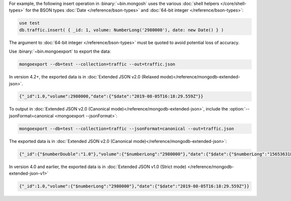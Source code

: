 For example, the following insert operation in :binary:`~bin.mongosh`
uses the various :doc:`shell helpers </core/shell-types>` for the BSON
types :doc:`Date </reference/bson-types>` and :doc:`64-bit integer
</reference/bson-types>`:

.. code-block:: javascript

   use test
   db.traffic.insert( { _id: 1, volume: NumberLong('2980000'), date: new Date() } )

The argument to :doc:`64-bit integer </reference/bson-types>` must be quoted to avoid potential
loss of accuracy.

Use :binary:`~bin.mongoexport` to export the data:

.. code-block:: none

   mongoexport --db=test --collection=traffic --out=traffic.json

In version 4.2+, the exported data is in :doc:`Extended JSON v2.0
(Relaxed mode)</reference/mongodb-extended-json>`.

.. code-block:: javascript

   {"_id":1.0,"volume":2980000,"date":{"$date":"2019-08-05T16:18:29.559Z"}}

To output in :doc:`Extended JSON v2.0 (Canonical
mode)</reference/mongodb-extended-json>`, include the
:option:`--jsonFormat=canonical <mongoexport --jsonFormat>`:

.. code-block:: none

   mongoexport --db=test --collection=traffic --jsonFormat=canonical --out=traffic.json

The exported data is in :doc:`Extended JSON v2.0 (Canonical
mode)</reference/mongodb-extended-json>`:

.. code-block:: javascript

   {"_id":{"$numberDouble":"1.0"},"volume":{"$numberLong":"2980000"},"date":{"$date":{"$numberLong":"1565363188675"}}}

In version 4.0 and earlier, the exported data is in :doc:`Extended JSON v1.0 (Strict mode)
</reference/mongodb-extended-json-v1>`

.. code-block:: javascript

   {"_id":1.0,"volume":{"$numberLong":"2980000"},"date":{"$date":"2019-08-05T16:18:29.559Z"}}

